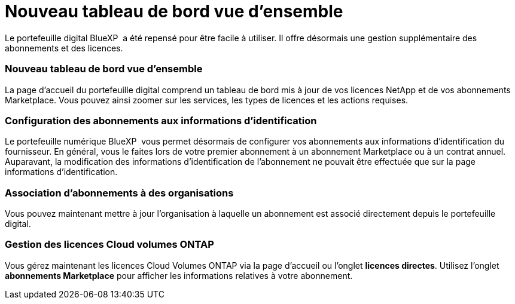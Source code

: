 = Nouveau tableau de bord vue d'ensemble
:allow-uri-read: 


Le portefeuille digital BlueXP  a été repensé pour être facile à utiliser. Il offre désormais une gestion supplémentaire des abonnements et des licences.



=== Nouveau tableau de bord vue d'ensemble

La page d'accueil du portefeuille digital comprend un tableau de bord mis à jour de vos licences NetApp et de vos abonnements Marketplace. Vous pouvez ainsi zoomer sur les services, les types de licences et les actions requises.



=== Configuration des abonnements aux informations d'identification

Le portefeuille numérique BlueXP  vous permet désormais de configurer vos abonnements aux informations d'identification du fournisseur. En général, vous le faites lors de votre premier abonnement à un abonnement Marketplace ou à un contrat annuel. Auparavant, la modification des informations d'identification de l'abonnement ne pouvait être effectuée que sur la page informations d'identification.



=== Association d'abonnements à des organisations

Vous pouvez maintenant mettre à jour l'organisation à laquelle un abonnement est associé directement depuis le portefeuille digital.



=== Gestion des licences Cloud volumes ONTAP

Vous gérez maintenant les licences Cloud Volumes ONTAP via la page d'accueil ou l'onglet *licences directes*. Utilisez l'onglet *abonnements Marketplace* pour afficher les informations relatives à votre abonnement.
